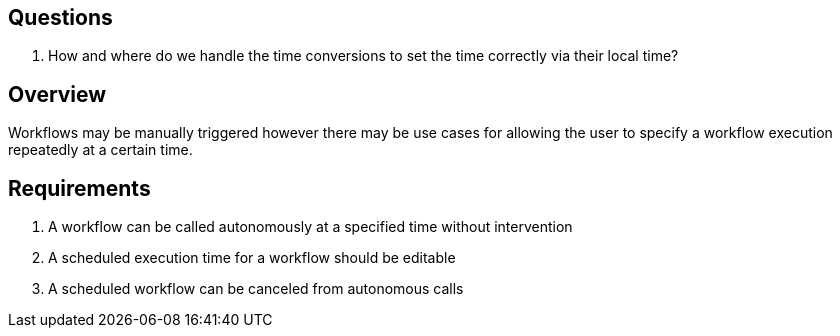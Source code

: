 == Questions

. How and where do we handle the time conversions to set the time correctly via
their local time?

== Overview

Workflows may be manually triggered however there may be use cases for allowing
the user to specify a workflow execution repeatedly at a certain time.

== Requirements

. A workflow can be called autonomously at a specified time without intervention

. A scheduled execution time for a workflow should be editable

. A scheduled workflow can be canceled from autonomous calls
